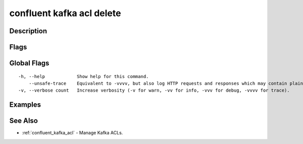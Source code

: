 ..
   WARNING: This documentation is auto-generated from the confluentinc/cli repository and should not be manually edited.

.. _confluent_kafka_acl_delete:

confluent kafka acl delete
--------------------------

Description
~~~~~~~~~~~

.. tabs::

   .. group-tab:: Cloud
   
      Delete a Kafka ACL.
      
      ::
      
        confluent kafka acl delete [flags]
      
   .. group-tab:: On-Prem
   
      Delete Kafka ACLs matching the search criteria.
      
      ::
      
        confluent kafka acl delete [flags]
      
Flags
~~~~~

.. tabs::

   .. group-tab:: Cloud
   
      ::
      
            --operations strings        REQUIRED: A comma-separated list of ACL operations: (alter, alter-configs, cluster-action, create, delete, describe, describe-configs, idempotent-write, read, write).
            --principal string          Principal for this operation, prefixed with "User:".
            --service-account string    The service account ID.
            --allow                     Access to the resource is allowed.
            --deny                      Access to the resource is denied.
            --cluster-scope             Modify ACLs for the cluster.
            --topic string              Modify ACLs for the specified topic resource.
            --consumer-group string     Modify ACLs for the specified consumer group resource.
            --transactional-id string   Modify ACLs for the specified TransactionalID resource.
            --prefix                    When this flag is set, the specified resource name is interpreted as a prefix.
            --force                     Skip the deletion confirmation prompt.
            --cluster string            Kafka cluster ID.
            --context string            CLI context name.
            --environment string        Environment ID.
      
   .. group-tab:: On-Prem
   
      ::
      
            --principal string          REQUIRED: Principal for this operation with User: or Group: prefix.
            --operation string          REQUIRED: Set ACL Operation to: (all, alter, alter-configs, cluster-action, create, delete, describe, describe-configs, idempotent-write, read, write).
            --host string               REQUIRED: Set host for access. Only IP addresses are supported. (default "*")
            --allow                     ACL permission to allow access.
            --deny                      ACL permission to restrict access to resource.
            --cluster-scope             Set the cluster resource. With this option the ACL grants access to the provided operations on the Kafka cluster itself.
            --consumer-group string     Set the Consumer Group resource.
            --transactional-id string   Set the TransactionalID resource.
            --topic string              Set the topic resource. With this option the ACL grants the provided operations on the topics that start with that prefix, depending on whether the --prefix option was also passed.
            --prefix                    Set to match all resource names prefixed with this value.
            --force                     Skip the deletion confirmation prompt.
            --url string                Base URL of REST Proxy Endpoint of Kafka Cluster (include /kafka for embedded Rest Proxy). Must set flag or CONFLUENT_REST_URL.
            --ca-cert-path string       Path to a PEM-encoded CA to verify the Confluent REST Proxy.
            --client-cert-path string   Path to client cert to be verified by Confluent REST Proxy, include for mTLS authentication.
            --client-key-path string    Path to client private key, include for mTLS authentication.
            --no-authentication         Include if requests should be made without authentication headers, and user will not be prompted for credentials.
            --prompt                    Bypass use of available login credentials and prompt for Kafka Rest credentials.
            --context string            CLI context name.
        -o, --output string             Specify the output format as "human", "json", or "yaml". (default "human")
      
Global Flags
~~~~~~~~~~~~

::

  -h, --help            Show help for this command.
      --unsafe-trace    Equivalent to -vvvv, but also log HTTP requests and responses which may contain plaintext secrets.
  -v, --verbose count   Increase verbosity (-v for warn, -vv for info, -vvv for debug, -vvvv for trace).

Examples
~~~~~~~~

.. tabs::

   .. group-tab:: Cloud
   
      No examples.
      
   .. group-tab:: On-Prem
   
      Delete all "read" access ACLs for the specified user (providing embedded Kafka REST Proxy endpoint).
      
      ::
      
        confluent kafka acl delete --url http://localhost:8090/kafka --operation read --allow --topic Test --principal User:Jane --host "*"
      
      Delete all "read" access ACLs for the specified user (providing Kafka REST Proxy endpoint).
      
      ::
      
        confluent kafka acl delete --url http://localhost:8082 --operation read --allow --topic Test --principal User:Jane --host "*"
      
      Delete all "read" access ACLs for the specified user.
      
      ::
      
        confluent kafka acl delete --operation read --allow --topic Test --principal User:Jane --host "*"
      
See Also
~~~~~~~~

* :ref:`confluent_kafka_acl` - Manage Kafka ACLs.
